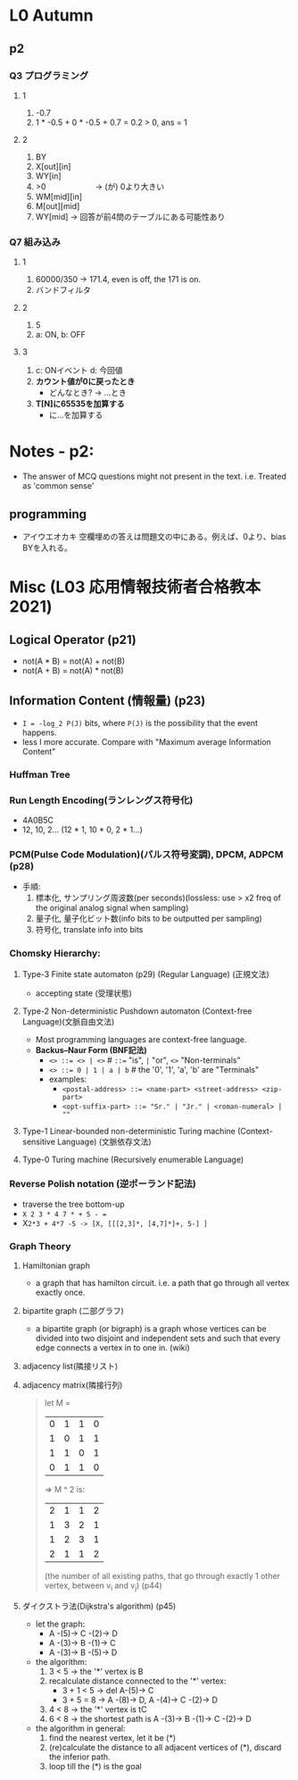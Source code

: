 * L0 Autumn
** p2
   
*** Q3 プログラミング
**** 1
     1. -0.7
     2. 1 * -0.5 + 0 * -0.5 + 0.7 = 0.2 > 0, ans = 1
    
**** 2
     1. BY
     2. X[out][in]
     3. WY[in]
     4. >0   　　　　　　-> (が) 0より大きい
     5. WM[mid][in]
     6. M[out][mid]
     7. WY[mid]         -> 回答が前4問のテーブルにある可能性あり 
*** Q7 組み込み
**** 1
    1. 60000/350 -> 171.4, even is off, the 171 is on.
    2. バンドフィルタ
       
**** 2
    1. 5
    2. a: ON, b: OFF
       
**** 3
    1. c: ONイベント d: 今回値
    2. *カウント値が0に戻ったとき*
       - どんなとき? -> ...とき
    3. *T[N]に65535を加算する*
       - に...を加算する
         
* Notes - p2:
  + The answer of MCQ questions might not present in the text. i.e. Treated as 'common sense'
** programming  
   + アイウエオカキ 空欄埋めの答えは問題文の中にある。例えば、0より、bias BYを入れる。
  



   
* Misc (L03 応用情報技術者合格教本 2021)
** Logical Operator (p21)
   - not(A * B) = not(A) + not(B)
   - not(A + B) = not(A) * not(B)
     
** Information Content (情報量) (p23)
   - ~I = -log_2 P(J)~ bits, where ~P(J)~ is the possibility that the event happens.
   - less I more accurate. Compare with "Maximum average Information Content"

*** Huffman Tree
    
*** Run Length Encoding(ランレングス符号化)
    - 4A0B5C
    - 12, 10, 2... (12 * 1, 10 * 0, 2 * 1...)
      
*** PCM(Pulse Code Modulation)(パルス符号変調), DPCM, ADPCM (p28)
    + 手順:
      1. 標本化, サンプリング周波数(per seconds)(lossless: use > x2 freq of the original analog signal when sampling)
      2. 量子化, 量子化ビット数(info bits to be outputted per sampling)
      3. 符号化, translate info into bits
         

*** Chomsky Hierarchy:
**** Type-3 Finite state automaton (p29) (Regular Language) (正規文法)
    + accepting state (受理状態)
      
**** Type-2 Non-deterministic Pushdown automaton (Context-free Language)(文脈自由文法)
     + Most programming languages are context-free language.
     + *Backus–Naur Form (BNF記法)*
       - ~<> ::= <> | <>~        # ~::=~ "is", ~|~ "or", ~<>~ "Non-terminals"
       - ~<> ::= 0 | 1 | a | b~  #  the '0', '1', 'a', 'b' are "Terminals"
       - examples:
         + ~<postal-address> ::= <name-part> <street-address> <zip-part>~
         + ~<opt-suffix-part> ::= "Sr." | "Jr." | <roman-numeral> | ""~
           

     
**** Type-1 Linear-bounded non-deterministic Turing machine (Context-sensitive Language) (文脈依存文法)
     
**** Type-0 Turing machine (Recursively enumerable Language)

*** Reverse Polish notation (逆ポーランド記法)
    - traverse the tree bottom-up
    - ~X 2 3 * 4 7 * + 5 - =~
    - X=2*3 + 4*7 -5 -> [X, [[[2,3]*, [4,7]*]+, 5-] ]=
    
      
*** Graph Theory
    
**** Hamiltonian graph
     + a graph that has hamilton circuit. i.e. a path that go through all vertex exactly once.
     
**** bipartite graph (二部グラフ)
     + a bipartite graph (or bigraph) is a graph whose vertices can be divided into two disjoint and independent sets and such that every edge connects a vertex in to one in. (wiki)
       
**** adjacency list(隣接リスト)
     
**** adjacency matrix(隣接行列)
     #+begin_quote
     let M = 
     | 0 | 1 | 1 | 0 |
     | 1 | 0 | 1 | 1 |
     | 1 | 1 | 0 | 1 |
     | 0 | 1 | 1 | 0 |
     => M ^ 2 is:
     | 2 | 1 | 1 | 2 |
     | 1 | 3 | 2 | 1 |
     | 1 | 2 | 3 | 1 |
     | 2 | 1 | 1 | 2 |
     (the number of all existing paths, that go through exactly 1 other vertex, between v_i and v_j)
     (p44)
     #+end_quote
     
**** ダイクストラ法(Dijkstra's algorithm) (p45)
     + let the graph: 
       - A -(5)-> C -(2)-> D
       - A -(3)-> B -(1)-> C
       - A -(3)-> B -(5)-> D
         
     + the algorithm:
       1. 3 < 5 -> the '*' vertex is B
       2. recalculate distance connected to the '*' vertex:
          - 3 + 1 < 5 -> del A-(5)-> C
          - 3 + 5 = 8 -> A -(8)-> D, A -(4)-> C -(2)-> D
       3. 4 < 8 -> the '*' vertex is tC
       4. 6 < 8 -> the shortest path is A -(3)-> B -(1)-> C -(2)-> D
          
     + the algorithm in general:
       1. find the nearest vertex, let it be (*)
       2. (re)calculate the distance to all adjacent vertices of (*), discard the inferior path.
       3. loop till the (*) is the goal

     
